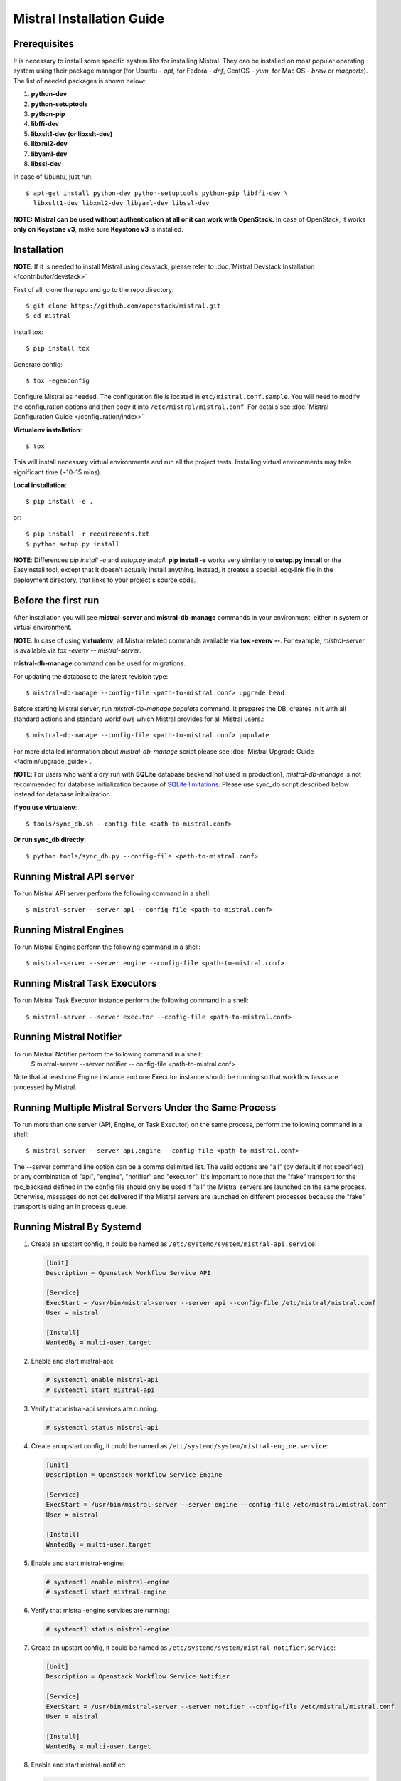 Mistral Installation Guide
==========================

Prerequisites
-------------

It is necessary to install some specific system libs for installing Mistral.
They can be installed on most popular operating system using their package
manager (for Ubuntu - *apt*, for Fedora - *dnf*, CentOS - *yum*, for Mac OS -
*brew* or *macports*).
The list of needed packages is shown below:

1. **python-dev**
2. **python-setuptools**
3. **python-pip**
4. **libffi-dev**
5. **libxslt1-dev (or libxslt-dev)**
6. **libxml2-dev**
7. **libyaml-dev**
8. **libssl-dev**

In case of Ubuntu, just run::

    $ apt-get install python-dev python-setuptools python-pip libffi-dev \
      libxslt1-dev libxml2-dev libyaml-dev libssl-dev

**NOTE:** **Mistral can be used without authentication at all or it can work
with OpenStack.** In case of OpenStack, it works **only on Keystone v3**, make
sure **Keystone v3** is installed.

Installation
------------

**NOTE**: If it is needed to install Mistral using devstack, please refer to
:doc:`Mistral Devstack Installation </contributor/devstack>`

First of all, clone the repo and go to the repo directory::

    $ git clone https://github.com/openstack/mistral.git
    $ cd mistral

Install tox::

    $ pip install tox

Generate config::

    $ tox -egenconfig

Configure Mistral as needed. The configuration file is located in
``etc/mistral.conf.sample``. You will need to modify the configuration options
and then copy it into ``/etc/mistral/mistral.conf``.
For details see :doc:`Mistral Configuration Guide </configuration/index>`

**Virtualenv installation**::

    $ tox

This will install necessary virtual environments and run all the project tests.
Installing virtual environments may take significant time (~10-15 mins).

**Local installation**::

    $ pip install -e .

or::

    $ pip install -r requirements.txt
    $ python setup.py install

**NOTE**: Differences *pip install -e* and *setup.py install*.
**pip install -e** works very similarly to **setup.py install** or the
EasyInstall tool, except that it doesn't actually install anything.
Instead, it creates a special .egg-link file in the deployment directory,
that links to your project's source code.

Before the first run
--------------------

After installation you will see **mistral-server** and **mistral-db-manage**
commands in your environment, either in system or virtual environment.

**NOTE**: In case of using **virtualenv**, all Mistral related commands
available via **tox -evenv --**. For example, *mistral-server* is available via
*tox -evenv -- mistral-server*.

**mistral-db-manage** command can be used for migrations.

For updating the database to the latest revision type::

    $ mistral-db-manage --config-file <path-to-mistral.conf> upgrade head

Before starting Mistral server, run *mistral-db-manage populate* command.
It prepares the DB, creates in it with all standard actions and standard
workflows which Mistral provides for all Mistral users.::

    $ mistral-db-manage --config-file <path-to-mistral.conf> populate

For more detailed information about *mistral-db-manage* script please
see :doc:`Mistral Upgrade Guide </admin/upgrade_guide>`.

**NOTE**: For users who want a dry run with **SQLite** database backend(not
used in production), *mistral-db-manage* is not recommended for database
initialization because of
`SQLite limitations <http://www.sqlite.org/omitted.html>`_.
Please use sync_db script described below instead for database initialization.

**If you use virtualenv**::

    $ tools/sync_db.sh --config-file <path-to-mistral.conf>

**Or run sync_db directly**::

    $ python tools/sync_db.py --config-file <path-to-mistral.conf>

Running Mistral API server
--------------------------

To run Mistral API server perform the following command in a shell::

    $ mistral-server --server api --config-file <path-to-mistral.conf>

Running Mistral Engines
-----------------------

To run Mistral Engine perform the following command in a shell::

    $ mistral-server --server engine --config-file <path-to-mistral.conf>

Running Mistral Task Executors
------------------------------
To run Mistral Task Executor instance perform the following command
in a shell::

    $ mistral-server --server executor --config-file <path-to-mistral.conf>

Running Mistral Notifier
------------------------
To run Mistral Notifier perform the following command in a shell::
    $ mistral-server --server notifier -- config-file <path-to-mistral.conf>

Note that at least one Engine instance and one Executor instance should be
running so that workflow tasks are processed by Mistral.

Running Multiple Mistral Servers Under the Same Process
-------------------------------------------------------
To run more than one server (API, Engine, or Task Executor) on the same
process, perform the following command in a shell::

    $ mistral-server --server api,engine --config-file <path-to-mistral.conf>

The --server command line option can be a comma delimited list. The valid
options are "all" (by default if not specified) or any combination of "api",
"engine", "notifier" and "executor". It's important to note
that the "fake" transport for
the rpc_backend defined in the config file should only be used if "all" the
Mistral servers are launched on the same process. Otherwise, messages do not
get delivered if the Mistral servers are launched on different processes
because the "fake" transport is using an in process queue.

Running Mistral By Systemd
--------------------------
#. Create an upstart config, it could be named as
   ``/etc/systemd/system/mistral-api.service``:

   .. code-block:: bash

      [Unit]
      Description = Openstack Workflow Service API

      [Service]
      ExecStart = /usr/bin/mistral-server --server api --config-file /etc/mistral/mistral.conf
      User = mistral

      [Install]
      WantedBy = multi-user.target

#. Enable and start mistral-api:

   .. code-block:: console

      # systemctl enable mistral-api
      # systemctl start mistral-api

#. Verify that mistral-api services are running:

   .. code-block:: console

      # systemctl status mistral-api

#. Create an upstart config, it could be named as
   ``/etc/systemd/system/mistral-engine.service``:

   .. code-block:: bash

      [Unit]
      Description = Openstack Workflow Service Engine

      [Service]
      ExecStart = /usr/bin/mistral-server --server engine --config-file /etc/mistral/mistral.conf
      User = mistral

      [Install]
      WantedBy = multi-user.target

#. Enable and start mistral-engine:

   .. code-block:: console

      # systemctl enable mistral-engine
      # systemctl start mistral-engine

#. Verify that mistral-engine services are running:

   .. code-block:: console

      # systemctl status mistral-engine

#. Create an upstart config, it could be named as
   ``/etc/systemd/system/mistral-notifier.service``:

   .. code-block:: bash

      [Unit]
      Description = Openstack Workflow Service Notifier

      [Service]
      ExecStart = /usr/bin/mistral-server --server notifier --config-file /etc/mistral/mistral.conf
      User = mistral

      [Install]
      WantedBy = multi-user.target

#. Enable and start mistral-notifier:

   .. code-block:: console

      # systemctl enable mistral-notifier
      # systemctl start mistral-notifier

#. Verify that mistral-notifier services are running:

   .. code-block:: console

      # systemctl status mistral-notifier

#. Create an upstart config, it could be named as
   ``/etc/systemd/system/mistral-executor.service``:

   .. code-block:: bash

      [Unit]
      Description = Openstack Workflow Service Executor

      [Service]
      ExecStart = /usr/bin/mistral-server --server executor --config-file /etc/mistral/mistral.conf
      User = mistral

      [Install]
      WantedBy = multi-user.target

#. Enable and start mistral-executor:

   .. code-block:: console

      # systemctl enable mistral-executor
      # systemctl start mistral-executor

#. Verify that mistral-executor services are running:

   .. code-block:: console

      # systemctl status mistral-executor


Mistral And Docker
------------------
Please first refer
`installation steps for docker <https://docs.docker.com/installation/>`_.
To build the image from the mistral source, change directory to the root
directory of the Mistral git repository and run::

    $ docker build -t <Name of image> .

In case you want pre-built image, you can download it from `openstack tarballs
source <https://tarballs.openstack.org/mistral/images/mistral-docker.tar.gz>`_.

To load this image to docker registry, please run following command::

    $ docker load -i '<path of mistral-docker.tar.gz>'

The Mistral Docker image is configured to store the database in the user's home
directory. For persistence of these data, you may want to keep this directory
outside of the container. This may be done by the following steps::

    $ sudo mkdir '<user-defined-directory>'
    $ docker run -it -v \
      '<user-defined-directory>':/home/mistral <Name of image>

More about docker: https://www.docker.com/

**NOTE:** This docker image uses **SQLite** database. So, it cannot be used for
production environment. If you want to use this for production environment,
then put customized mistral.conf to '<user-defined-directory>'.

Mistral Client Installation
---------------------------

Please refer to :doc:`Mistral Client / CLI Guide <../cli/index>`
